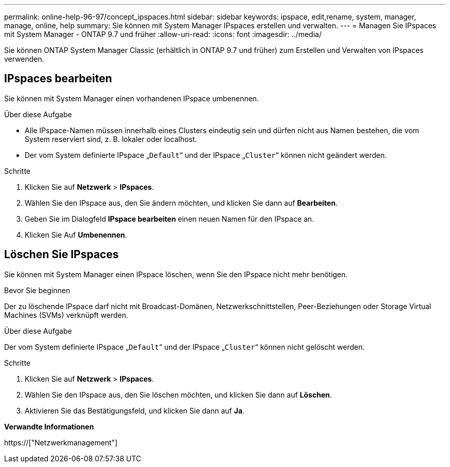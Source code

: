 ---
permalink: online-help-96-97/concept_ipspaces.html 
sidebar: sidebar 
keywords: ipspace, edit,rename, system, manager, manage, online, help 
summary: Sie können mit System Manager IPspaces erstellen und verwalten. 
---
= Managen Sie IPspaces mit System Manager - ONTAP 9.7 und früher
:allow-uri-read: 
:icons: font
:imagesdir: ../media/


[role="lead"]
Sie können ONTAP System Manager Classic (erhältlich in ONTAP 9.7 und früher) zum Erstellen und Verwalten von IPspaces verwenden.



== IPspaces bearbeiten

Sie können mit System Manager einen vorhandenen IPspace umbenennen.

.Über diese Aufgabe
* Alle IPspace-Namen müssen innerhalb eines Clusters eindeutig sein und dürfen nicht aus Namen bestehen, die vom System reserviert sind, z. B. lokaler oder localhost.
* Der vom System definierte IPspace „`Default`“ und der IPspace „`Cluster`“ können nicht geändert werden.


.Schritte
. Klicken Sie auf *Netzwerk* > *IPspaces*.
. Wählen Sie den IPspace aus, den Sie ändern möchten, und klicken Sie dann auf *Bearbeiten*.
. Geben Sie im Dialogfeld *IPspace bearbeiten* einen neuen Namen für den IPspace an.
. Klicken Sie Auf *Umbenennen*.




== Löschen Sie IPspaces

Sie können mit System Manager einen IPspace löschen, wenn Sie den IPspace nicht mehr benötigen.

.Bevor Sie beginnen
Der zu löschende IPspace darf nicht mit Broadcast-Domänen, Netzwerkschnittstellen, Peer-Beziehungen oder Storage Virtual Machines (SVMs) verknüpft werden.

.Über diese Aufgabe
Der vom System definierte IPspace „`Default`“ und der IPspace „`Cluster`“ können nicht gelöscht werden.

.Schritte
. Klicken Sie auf *Netzwerk* > *IPspaces*.
. Wählen Sie den IPspace aus, den Sie löschen möchten, und klicken Sie dann auf *Löschen*.
. Aktivieren Sie das Bestätigungsfeld, und klicken Sie dann auf *Ja*.


*Verwandte Informationen*

https://["Netzwerkmanagement"]
